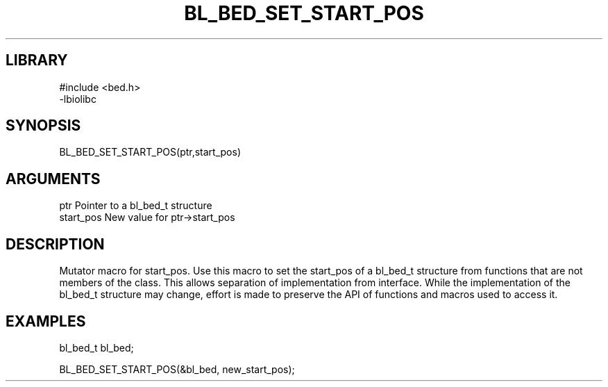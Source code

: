 \" Generated by /home/bacon/scripts/gen-get-set
.TH BL_BED_SET_START_POS 3

.SH LIBRARY
.nf
.na
#include <bed.h>
-lbiolibc
.ad
.fi

\" Convention:
\" Underline anything that is typed verbatim - commands, etc.
.SH SYNOPSIS
.PP
.nf 
.na
BL_BED_SET_START_POS(ptr,start_pos)
.ad
.fi

.SH ARGUMENTS
.nf
.na
ptr              Pointer to a bl_bed_t structure
start_pos        New value for ptr->start_pos
.ad
.fi

.SH DESCRIPTION

Mutator macro for start_pos.  Use this macro to set the start_pos of
a bl_bed_t structure from functions that are not members of the class.
This allows separation of implementation from interface.  While the
implementation of the bl_bed_t structure may change, effort is made to
preserve the API of functions and macros used to access it.

.SH EXAMPLES

.nf
.na
bl_bed_t   bl_bed;

BL_BED_SET_START_POS(&bl_bed, new_start_pos);
.ad
.fi

